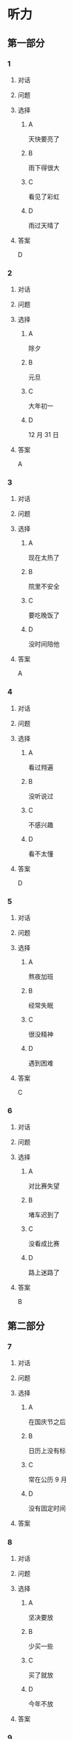* 听力

** 第一部分

*** 1

**** 对话



**** 问题



**** 选择

***** A

天快要亮了

***** B

雨下得很大

***** C

看见了彩虹

***** D

雨过天晴了

**** 答案

D

*** 2

**** 对话



**** 问题



**** 选择

***** A

除夕

***** B

元旦

***** C

大年初一

***** D

12 月 31 日

**** 答案

A

*** 3

**** 对话



**** 问题



**** 选择

***** A

现在太热了

***** B

院里不安全

***** C

要吃晚饭了

***** D

没时间陪他

**** 答案

A

*** 4

**** 对话



**** 问题



**** 选择

***** A

看过翙遍

***** B

没听说过

***** C

不感兴趣

***** D

看不太懂

**** 答案

D

*** 5

**** 对话



**** 问题



**** 选择

***** A

熬夜加班

***** B

经常失眠

***** C

很没精神

***** D

遇到困难

**** 答案

C

*** 6

**** 对话



**** 问题



**** 选择

***** A

对比赛失望

***** B

堵车迟到了

***** C

没看成比赛

***** D

路上迷路了

**** 答案

B

** 第二部分

*** 7

**** 对话



**** 问题



**** 选择

***** A

在国庆节之后

***** B

日历上没有标

***** C

常在公历 9 月

***** D

没有固定时间

**** 答案





*** 8

**** 对话



**** 问题



**** 选择

***** A

坚决要放

***** B

少买一些

***** C

买了就放

***** D

今年不放

**** 答案





*** 9

**** 对话



**** 问题



**** 选择

***** A

是北方人

***** B

喜欢吃肉

***** C

不会包粽子

***** D

爱吃肉粽子

**** 答案





*** 10

**** 对话



**** 问题



**** 选择

***** A

书房

***** B

客厅

***** C

厨房

***** D

卧室

**** 答案





*** 11-12

**** 对话



**** 题目

***** 11

****** 问题



****** 选择

******* A

很少看电视

******* B

很喜欢睡觉

******* C

爱躺着看球

******* D

是个足球迷

****** 答案



***** 12

****** 问题



****** 选择

******* A

时间安排合理

******* B

充分利用时间

******* C

多方面地学习

******* D

从不和人聊天儿

****** 答案

*** 13-14

**** 段话



**** 题目

***** 13

****** 问题



****** 选择

******* A

时间安排合理

******* B

充分利用时间

******* C

多方面地学习

******* D

从不和人聊天儿

****** 答案



***** 14

****** 问题



****** 选择

******* A

喜欢跑步的人

******* B

找他帮忙的人

******* C

爱议论别人的人

******* D

很珍惜时间的人

****** 答案


* 阅读

** 第一部分

*** 课文



*** 题目


**** 15

***** 选择

****** A

过来

****** B

起来

****** C

下去

****** D

出来

***** 答案



**** 16

***** 选择

****** A

果然

****** B

好像

****** C

纷纷

****** D

暗暗

***** 答案



**** 17

***** 选择

****** A

一一满足了人们的要求

****** B

写了一封长信表达了感谢

****** C

向民众公开表示道歉

****** D

生气地拒绝了人们的要求

***** 答案



**** 18

***** 选择

****** A

给

****** B

替

****** C

向

****** D

对

***** 答案



** 第二部分

*** 19
:PROPERTIES:
:ID: 97bbf21c-b191-410c-8aa1-921cba2cb36c
:END:

**** 段话

传说在很久以前，有个叫作“夕“的怪物，经常出来伤害百姓，百姓对其恨之人骨，但是又十分无奈。它一般在太阳落山后出来害人，到天亮前又会逃得连影子都找不着了；此外，它特别害怕声响。

**** 选择

***** A

“夕“常在天亮前出现

***** B

百姓拿“夕“没有办法

***** C

“夕“会发出可怕的响声

***** D

“夕“跑得很快不容易见到

**** 答案

b

*** 20
:PROPERTIES:
:ID: 8eab5324-d786-414a-9781-acd4a156614b
:END:

**** 段话

端午节是中国民间传统节日，在每年农历的五月初五。“端“字有“初始“的意思，因此“端五“就是“初五“，而“午“与“五“同音，因此“端五“也就渐渐变为了“端午“。一般认为，端午节与屈原有关。屈原是古代爱国诗人，写过许多优秀作品，看到国家战败而投江自杀。于是人们以吃粽子、赛龙舟等方式来纪念他。

**** 选择

***** A

届原是端午节的创始人

***** B

屈原是在这一天战死的

***** C

端午节的“午“表示第五日

***** D

屈原写过很多关于端午节的诗

**** 答案

c

*** 21
:PROPERTIES:
:ID: be5645ef-1f0f-4acb-a3ce-51b6b82e9f02
:END:

**** 段话

“小吃“与正餐不同，“小吃“是不到吃饭时间，用来暂时解饿或是吃着玩儿的食物。北京的风味小吃历史悠久、品种繁多、用料讲究、制作精细、独具特色，反映了老北京的韵昧。这些小吃过去都在庙会或沿街集市上叫卖，人们无意中就会碰到，老北京人形象地称之为“碰头食“，当然如今都进了小吃店。

**** 选择

***** A

小吃一般在正餐之后吃

***** B

小吃通常比正餐价钱便宜

***** C

北京的小吃种类多、制作精美

***** D

“碰头食“是一种有名的北京小吃

**** 答案

c

*** 22
:PROPERTIES:
:ID: 7cabb2de-fcd4-4dd5-9588-7e9dafd3a3a2
:END:

**** 段话

秋干，据说是古代春秋时期，从我国北方民族地区传人的，后来成为深3受妇女、儿童喜爱的传统体育游戏。秋十最初是一根绳孔，用手抓绳而荡，后来人们在木架上悬挂两根绳子，下面固定一块横板，人坐或站在板上，两手分别握绳，前后往返摆动。

**** 选择

***** A

秋十在春秋时期已非常流行

***** B

开始时荡秋千只用一手握绳

***** C

荡秋千现在已成为体育比赛

***** D

孩子可坐在秋千的板上玩儿

**** 答案

d

** 第三部分

*** 23-25

**** 课文



**** 题目

***** 23

****** 问题

下列哪项不是现在逛庙会的目的？

****** 选择

******* A

烧香

******* B

购物

******* C

看表演

******* D

吃小吃

****** 答案


***** 24

****** 问题

关于厂甸庙会，下列哪项不正确？

****** 选择

******* A

并不在寺庙举办

******* B

曾中断一段时间

******* C

规模大、全国闻名

******* D

新中国成立后停办

****** 答案


***** 25

****** 问题

本文最后一段主要介绍了厂甸庙会的：

****** 选择

******* A

影响力

******* B

历史意义

******* C

发展变化

******* D

文化价值

****** 答案



*** 26-28

**** 课文



**** 题目

***** 26

****** 问题

根据本文，小伙子看到喜欢的姑娘时，会唱什么歌？

****** 选择

******* A

游览歌

******* B

邀请歌

******* C

询问歌

******* D

交情歌

****** 答案


***** 27

****** 问题

根据本文，甲村向乙村送去彩球时，乙村要做什么？

****** 选择

******* A

送对方彩蛋

******* B

跟甲村赛歌

******* C

放花炮欢迎

******* D

搞游戏活动

****** 答案


***** 28

****** 问题

关于歌圩，本文中没有提到什么？

****** 选择

******* A

活动的形式

******* B

活动的内容

******* C

活动的目的

******* D

活动的时间

****** 答案



* 书写

** 第一部分

*** 29

**** 词语

***** 1

会

***** 2

这东西

***** 3

有用处的

***** 4

以后说不定

***** 5

还

**** 答案

***** 1



*** 30

**** 词语

***** 1

下午

***** 2

跳舞

***** 3

整个

***** 4

他们

***** 5

都在

**** 答案

***** 1



*** 31

**** 词语

***** 1

楼房

***** 2

代替了

***** 3

方盒子

***** 4

似的

***** 5

北京原有的平房

**** 答案

***** 1



